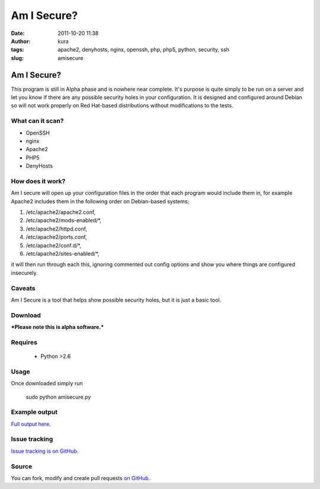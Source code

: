 Am I Secure?
############
:date: 2011-10-20 11:38
:author: kura
:tags: apache2, denyhosts, nginx, openssh, php, php5, python, security, ssh
:slug: amisecure

Am I Secure?
============

This program is still in Alpha phase and is nowhere
near complete. It's purpose is quite simply to be run on a server and
let you know if there are any possible security holes in your
configuration. It is designed and configured around Debian so will not
work properly on Red Hat-based distributions without modifications to
the tests.

What can it scan?
-----------------

-  OpenSSH
-  nginx
-  Apache2
-  PHP5
-  DenyHosts

How does it work?
-----------------

Am I secure will open up your configuration files in the order that each
program would include them in, for example Apache2 includes them in the
following order on Debian-based systems;

1. /etc/apache2/apache2.conf,
2. /etc/apache2/mods-enabled/\*,
3. /etc/apache2/httpd.conf,
4. /etc/apache2/ports.conf,
5. /etc/apache2/conf.d/\*,
6. /etc/apache2/sites-enabled/\*,

it will then run through each this, ignoring commented out config
options and show you where things are configured insecurely.

Caveats
-------

Am I Secure is a tool that helps show possible security holes, but it is
just a basic tool.

Download
--------

***Please note this is alpha software.***

Requires
--------

 - Python >2.6

Usage
-----

Once downloaded simply run

    sudo python amisecure.py

Example output
--------------

.. image:: |filename|/images/output-amisecure.png
   :alt: Am I Secure?

`Full output here`_.

.. _Full output here: http://iamkura.com/amisecure.html

Issue tracking
--------------

`Issue tracking is on GitHub`_.

.. _Issue tracking is on GitHub: https://github.com/kura/amisecure/issues

Source
------

You can fork, modify and create pull requests `on GitHub`_.

.. _on GitHub: https://github.com/kura/amisecure
